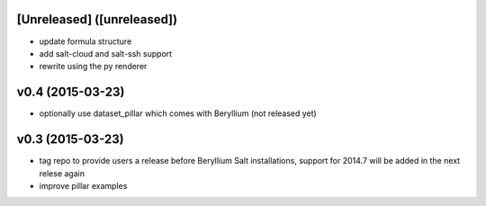 [Unreleased] ([unreleased])
---------------------------
* update formula structure
* add salt-cloud and salt-ssh support
* rewrite using the py renderer

v0.4 (2015-03-23)
-----------------
* optionally use dataset_pillar which comes with Beryllium (not released yet)

v0.3 (2015-03-23)
-----------------
* tag repo to provide users a release before Beryllium Salt installations, support for 2014.7 will be added in the next relese again
* improve pillar examples
